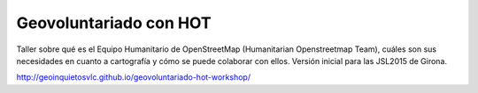 Geovoluntariado con HOT
=======================

Taller sobre qué es el Equipo Humanitario de OpenStreetMap (Humanitarian
Openstreetmap Team), cuáles son sus necesidades en cuanto a cartografía y cómo
se puede colaborar con ellos. Versión inicial para las JSL2015 de Girona.

http://geoinquietosvlc.github.io/geovoluntariado-hot-workshop/
